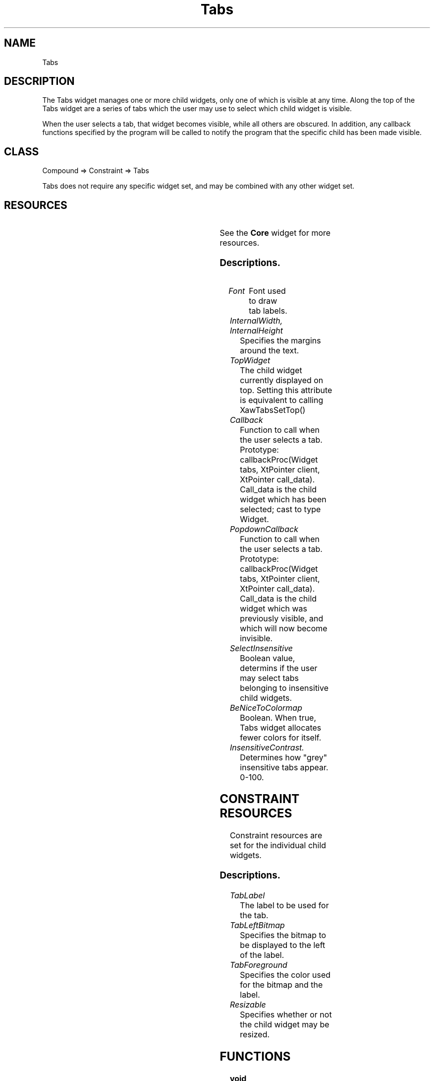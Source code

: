 ." $Id: Tabs.man,v 1.1 2001-11-30 00:42:10 granger Exp $
." view with "tbl | nroff -man"
."
.TH "Tabs" 3 "June 1998" "Version 1.0" ""
.SH NAME
Tabs
.SH DESCRIPTION
The Tabs widget manages one or more child widgets, only one of which is
visible at any time.  Along the top of the Tabs widget are a series of
tabs which the user may use to select which child widget is visible.
.P
When the user selects a tab, that widget becomes visible, while all others
are obscured.  In addition, any callback functions specified by the program
will be called to notify the program that the specific child has been made
visible.

.SH CLASS
Compound => Constraint => Tabs

Tabs does not require any specific widget set, and may be combined with
any other widget set.

.SH RESOURCES

.ps -2
.TS
center box;
cBsss
lB|lB|lB|lB
l|l|l|l.
Tabs
Name	Class	Type	Default
font	Font	XFontStruct *	XtDefaultFont
internalWidth	InternalWidth	Dimension	4
internalHeight	InternalHeight	Dimension	2
topWidget	TopWidget	Widget
callback	Callback	XtCallbackList	NULL
popdownCallback	Callback	XtCallbackList	NULL
selectInsensitive	SelectInsensitive	Boolean	True
beNiceToColormap	BeNiceToColormap	Boolean	False
topShadowContrast	TopShadowContrast	int	20
bottomShadowContrast	BottomShadowContrast	int	40
insensitiveContrast	InsensitiveContrast	int	33
.TE
.ps +2

.LP
See the \fBCore\fP widget for more resources.

.SS Descriptions.

.TP
.I Font
Font used to draw tab labels.

.TP
.I InternalWidth, InternalHeight
Specifies the margins around the text.

.TP
.I TopWidget
The child widget currently displayed on top.  Setting this attribute
is equivalent to calling XawTabsSetTop()

.TP
.I Callback
Function to call when the user selects a tab.  Prototype:
callbackProc(Widget tabs, XtPointer client, XtPointer call_data).
Call_data is the child widget which has been selected; cast to type
Widget.

.TP
.I PopdownCallback
Function to call when the user selects a tab.  Prototype:
callbackProc(Widget tabs, XtPointer client, XtPointer call_data).
Call_data is the child widget which was previously visible, and
which will now become invisible.

.TP
.I SelectInsensitive
Boolean value, determins if the user may select tabs belonging to
insensitive child widgets.

.TP
.I BeNiceToColormap
Boolean.  When true, Tabs widget allocates fewer colors for itself.

.TP
.I InsensitiveContrast.
Determines how "grey" insensitive tabs appear.  0-100.


.SH CONSTRAINT RESOURCES

Constraint resources are set for the individual child widgets.

.ps -2
.TS
center box;
cBsss
lB|lB|lB|lB
l|l|l|l.
Tabs Constraints
Name	Class	Type	Default
tabLabel	Label	String	widget name
tabLeftBitmap	LeftBitmap	Pixmap	None
tabForeground	Foreground	Pixel	XtDefaultForeground
resizable	Resizable	Boolean	False
.TE
.ps +2

.SS Descriptions.

.TP
.I TabLabel
The label to be used for the tab.

.TP
.I TabLeftBitmap
Specifies the bitmap to be displayed to the left of the label.

.TP
.I TabForeground
Specifies the color used for the bitmap and the label.

.TP
.I Resizable
Specifies whether or not the child widget may be resized.

.SH FUNCTIONS

.TP
.B void XawTabsSetTop(Widget w, Boolean callCallbacks)
Causes the specified child widget to become the top widget in its Tab group.
If the specified widget's parent is not a Tabs widget, nothing happens.

.SH BUGS

Internal computations are O(n^2).  After about 100 child widgets are
created, geometry changes become quite slow.


.SH AUTHOR
Edward Falk <falk@falconer.vip.best.com>

.SH COPYRIGHT
Copyright 1998 by Edward A. Falk.  This widget may be used freely in any
free software.  Source code is freely distributable provided that my name
is not removed from it.
